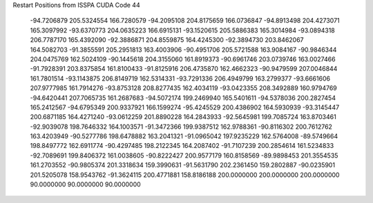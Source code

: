 Restart Positions from ISSPA CUDA Code
44
 -94.7206879 205.5324554 166.7280579 -94.2095108 204.8175659 166.0736847
 -94.8913498 204.4273071 165.3097992 -93.6370773 204.0635223 166.6915131
 -93.1520615 205.5886383 165.3014984 -93.0894318 206.7787170 165.4392090
 -92.3886871 204.8559875 164.4245300 -92.3894730 203.8462067 164.5082703
 -91.3855591 205.2951813 163.4003906 -90.4951706 205.5721588 163.9084167
 -90.9846344 204.0475769 162.5024109 -90.1445618 204.3155060 161.8919373
 -90.6961746 203.0739746 163.0027466 -91.7928391 203.8375854 161.8100433
 -91.8125916 206.4735870 162.4662323 -90.9479599 207.0046844 161.7801514
 -93.1143875 206.8149719 162.5314331 -93.7291336 206.4949799 163.2799377
 -93.6661606 207.9777985 161.7914276 -93.8753128 208.8277435 162.4034119
 -93.0423355 208.3492889 160.9794769 -94.6420441 207.7065735 161.2687683
 -94.5072174 199.2469940 165.5401611 -94.5378036 200.2827454 165.2412567
 -94.6795349 200.9337921 166.1599274 -95.4245529 200.4386902 164.5930939
 -93.3145447 200.6871185 164.4271240 -93.0612259 201.8890228 164.2843933
 -92.5645981 199.7085724 163.8703461 -92.9039078 198.7646332 164.1003571
 -91.3472366 199.9387512 162.9788361 -90.8116302 200.7612762 163.4203949
 -90.5277786 198.6478882 163.2041321 -91.0965042 197.9235229 162.5764008
 -89.5749664 198.8497772 162.6911774 -90.4297485 198.2122345 164.2087402
 -91.7107239 200.2854614 161.5234833 -92.7089691 199.8406372 161.0038605
 -90.8222427 200.9577179 160.8158569 -89.9898453 201.3554535 161.2703552
 -90.9805374 201.3318634 159.3990631 -91.5631790 202.2361450 159.2802887
 -90.0235901 201.5205078 158.9543762 -91.3624115 200.4771881 158.8186188
 200.0000000 200.0000000 200.0000000  90.0000000  90.0000000  90.0000000
